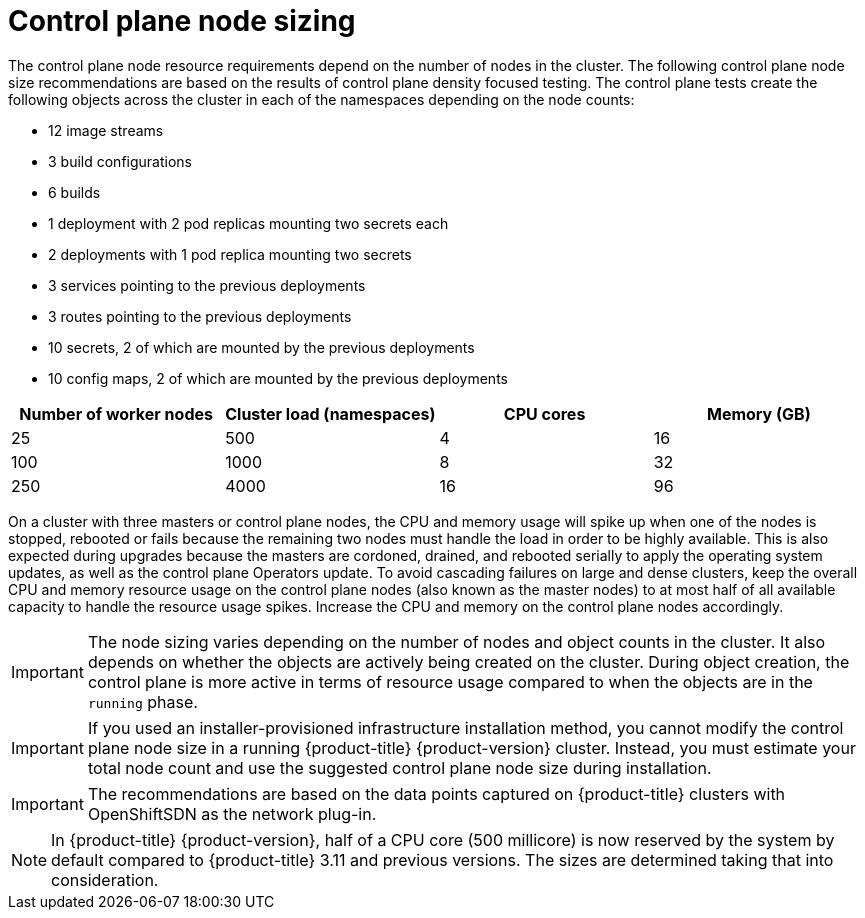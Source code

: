// Module included in the following assemblies:
//
// * scalability_and_performance/recommended-host-practices.adoc
// * post_installation_configuration/node-tasks.adoc

[id="master-node-sizing_{context}"]
=  Control plane node sizing

The control plane node resource requirements depend on the number of nodes in the cluster. The following control plane node size recommendations are based on the results of control plane density focused testing. The control plane tests create the following objects across the cluster in each of the namespaces depending on the node counts:

- 12 image streams
- 3 build configurations
- 6 builds
- 1 deployment with 2 pod replicas mounting two secrets each
- 2 deployments with 1 pod replica mounting two secrets
- 3 services pointing to the previous deployments
- 3 routes pointing to the previous deployments
- 10 secrets, 2 of which are mounted by the previous deployments
- 10 config maps, 2 of which are mounted by the previous deployments


[options="header",cols="4*"]
|===
| Number of worker nodes |Cluster load (namespaces) | CPU cores |Memory (GB)

| 25
| 500
| 4
| 16

| 100
| 1000
| 8
| 32

| 250
| 4000
| 16
| 96

|===

On a cluster with three masters or control plane nodes, the CPU and memory usage will spike up when one of the nodes is stopped, rebooted or fails because the remaining two nodes must handle the load in order to be highly available. This is also expected during upgrades because the masters are cordoned, drained, and rebooted serially to apply the operating system updates, as well as the control plane Operators update. To avoid cascading failures on large and dense clusters, keep the overall CPU and memory resource usage on the control plane nodes (also known as the master nodes) to at most half of all available capacity to handle the resource usage spikes. Increase the CPU and memory on the control plane nodes accordingly.

[IMPORTANT]
====
The node sizing varies depending on the number of nodes and object counts in the cluster. It also depends on whether the objects are actively being created on the cluster. During object creation, the control plane is more active in terms of resource usage compared to when the objects are in the `running` phase.
====

[IMPORTANT]
====
If you used an installer-provisioned infrastructure installation method, you cannot modify the control plane node size in a running {product-title} {product-version} cluster. Instead, you must estimate your total node count and use the suggested control plane node size during installation.
====

[IMPORTANT]
====
The recommendations are based on the data points captured on {product-title} clusters with OpenShiftSDN as the network plug-in.
====

[NOTE]
====
In {product-title} {product-version}, half of a CPU core (500 millicore) is now reserved by the system by default compared to {product-title} 3.11 and previous versions. The sizes are determined taking that into consideration.
====
